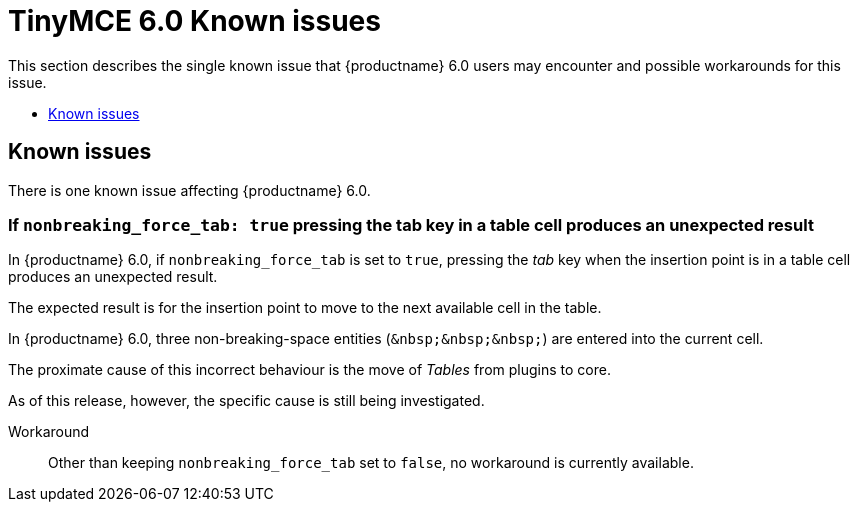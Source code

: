 = TinyMCE 6.0 Known issues
:navtitle: Known issues
:description: TinyMCE 6.0 known issues
:keywords: releasenotes, issues

This section describes the single known issue that {productname} 6.0 users may encounter and possible workarounds for this issue.

* xref:known-issues[Known issues]

[[known-issues]]
== Known issues

There is one known issue affecting {productname} 6.0.

=== If `nonbreaking_force_tab: true` pressing the tab key in a table cell produces an unexpected result

In {productname} 6.0, if `nonbreaking_force_tab` is set to `true`, pressing the _tab_ key when the insertion point is in a table cell produces an unexpected result.

The expected result is for the insertion point to move to the next available cell in the table.

In {productname} 6.0, three non-breaking-space entities (`+&nbsp;&nbsp;&nbsp;+`) are entered into the current cell.

The proximate cause of this incorrect behaviour is the move of _Tables_ from plugins to core.

As of this release, however, the specific cause is still being investigated.

Workaround::
Other than keeping `nonbreaking_force_tab` set to `false`, no workaround is currently available.

